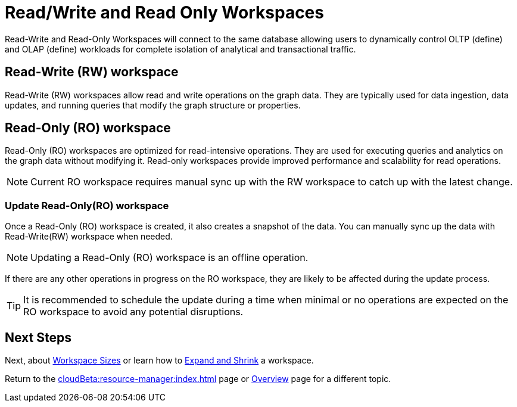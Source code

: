 = Read/Write and Read Only Workspaces

Read-Write and Read-Only Workspaces will connect to the same database allowing users to dynamically control OLTP (define) and OLAP (define) workloads for complete isolation of analytical and transactional traffic.

== Read-Write (RW) workspace

Read-Write (RW) workspaces allow read and write operations on the graph data.
They are typically used for data ingestion, data updates, and running queries that modify the graph structure or properties.

//[Placeholder for create a new database]

//=== Create a Read-Write workspace

== Read-Only (RO) workspace

Read-Only (RO) workspaces are optimized for read-intensive operations.
They are used for executing queries and analytics on the graph data without modifying it.
Read-only workspaces provide improved performance and scalability for read operations.

//[Placeholder for attach to an existing database]

[NOTE]
====
Current RO workspace requires manual sync up with the RW workspace to catch up with the latest change.
====

=== Update Read-Only(RO) workspace

Once a Read-Only (RO) workspace is created, it also creates a snapshot of the data.
You can manually sync up the data with Read-Write(RW) workspace when needed.

//[Placeholder for update read-only workspace]

[NOTE]
Updating a Read-Only (RO) workspace is an offline operation.

If there are any other operations in progress on the RO workspace, they are likely to be affected during the update process.

[TIP]
====
It is recommended to schedule the update during a time when minimal or no operations are expected on the RO workspace to avoid any potential disruptions.
====

== Next Steps

Next, about xref:workspaces/workspace-size.adoc[Workspace Sizes] or learn how to xref:cloudBeta:resource-manager:expansion_shrink.adoc[Expand and Shrink] a workspace.

Return to the xref:cloudBeta:resource-manager:index.adoc[] page or xref:cloudBeta:overview:index.adoc[Overview] page for a different topic.


